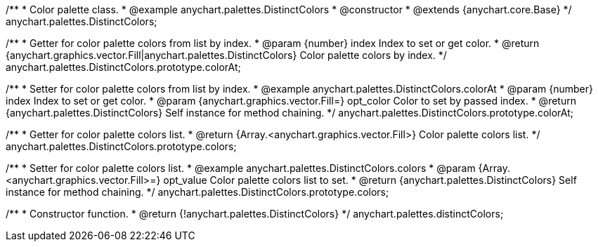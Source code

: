 /**
 * Color palette class.
 * @example anychart.palettes.DistinctColors
 * @constructor
 * @extends {anychart.core.Base}
 */
anychart.palettes.DistinctColors;

/**
 * Getter for color palette colors from list by index.
 * @param {number} index Index to set or get color.
 * @return {anychart.graphics.vector.Fill|anychart.palettes.DistinctColors} Color palette colors by index.
 */
anychart.palettes.DistinctColors.prototype.colorAt;

/**
 * Setter for color palette colors from list by index.
 * @example anychart.palettes.DistinctColors.colorAt
 * @param {number} index Index to set or get color.
 * @param {anychart.graphics.vector.Fill=} opt_color Color to set by passed index.
 * @return {anychart.palettes.DistinctColors} Self instance for method chaining.
 */
anychart.palettes.DistinctColors.prototype.colorAt;

/**
 * Getter for color palette colors list.
 * @return {Array.<anychart.graphics.vector.Fill>} Color palette colors list.
 */
anychart.palettes.DistinctColors.prototype.colors;

/**
 * Setter for color palette colors list.
 * @example anychart.palettes.DistinctColors.colors
 * @param {Array.<anychart.graphics.vector.Fill>=} opt_value Color palette colors list to set.
 * @return {anychart.palettes.DistinctColors} Self instance for method chaining.
 */
anychart.palettes.DistinctColors.prototype.colors;

/**
 * Constructor function.
 * @return {!anychart.palettes.DistinctColors}
 */
anychart.palettes.distinctColors;

